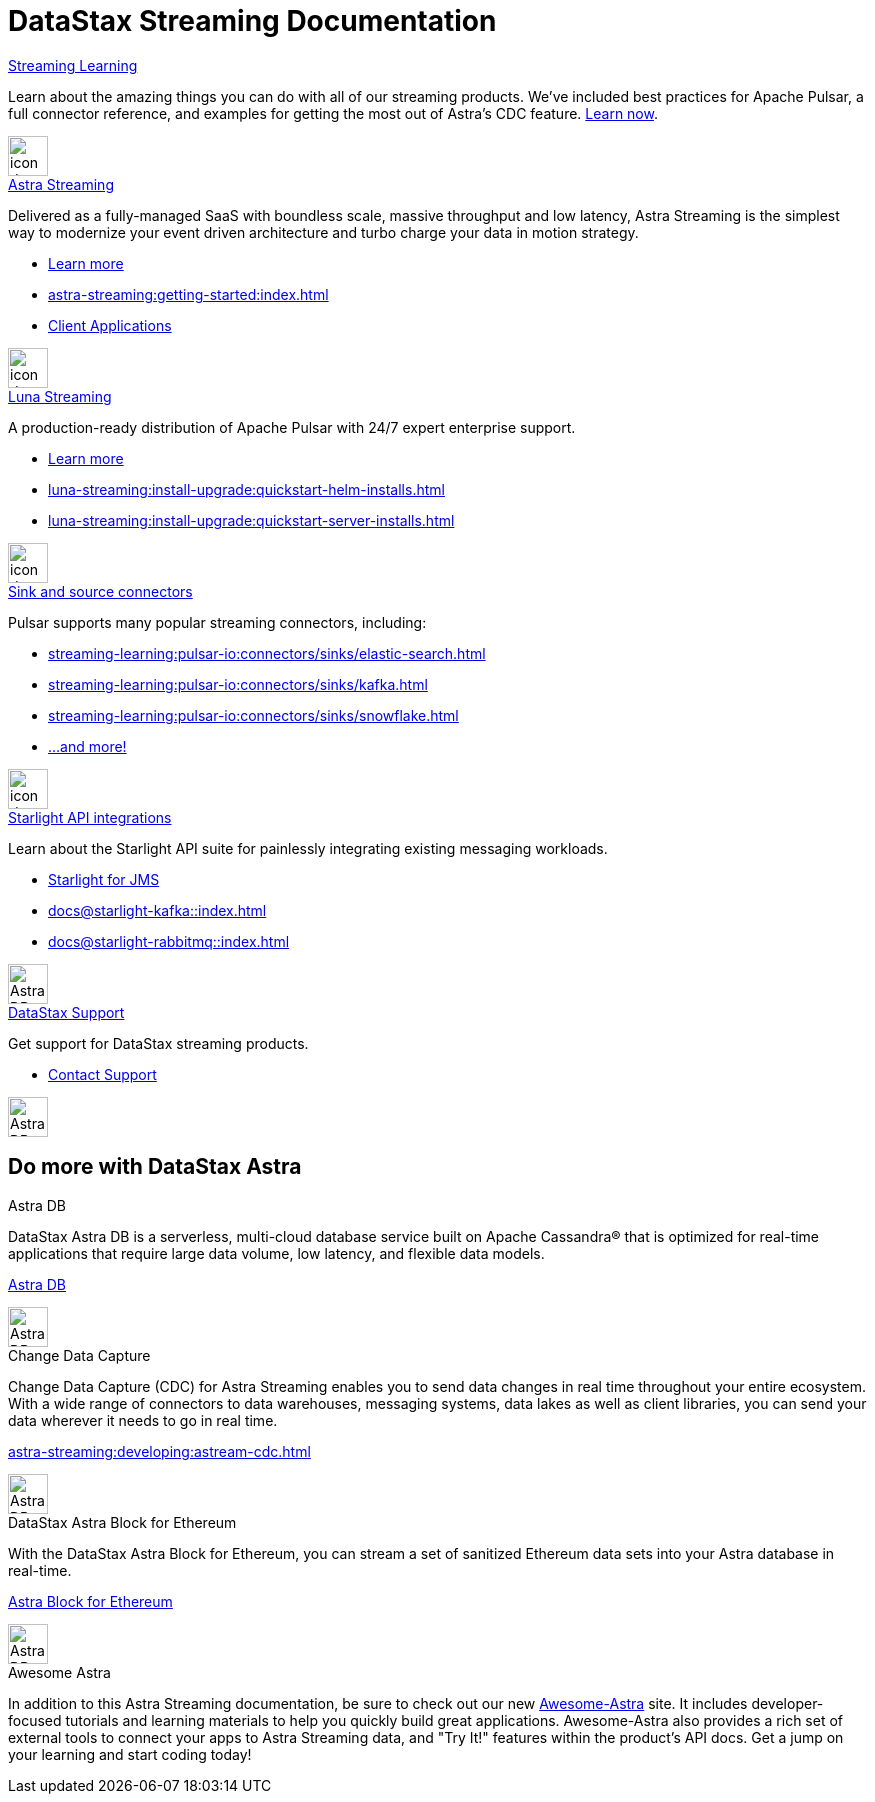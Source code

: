 = DataStax Streaming Documentation
:page-layout: gcx-landing
:blank: {empty} +


++++
<div class="landing-row">
++++

[sidebar.landing-card]
.xref:streaming-learning:pulsar-io:connectors/index.adoc[Streaming Learning]
****
--
Learn about the amazing things you can do with all of our streaming products. We've included best practices for Apache Pulsar, a full connector reference, and examples for getting the most out of Astra's CDC feature. xref:streaming-learning::index.adoc[Learn now].
--
[.landing-card-body-icon]
image::icons/what-is-astra-db.svg[icon description,40,xref=streaming-learning::index.adoc]
****

++++
</div>
++++

++++
<div class="landing-row">
++++


[sidebar.landing-card]
.xref:astra-streaming::index.adoc[Astra Streaming]
****
--
Delivered as a fully-managed SaaS with boundless scale, massive throughput and low latency,
Astra Streaming is the simplest way to modernize your event driven architecture and turbo charge your data in motion strategy.

* xref:astra-streaming::index.adoc[Learn more]
* xref:astra-streaming:getting-started:index.adoc[]
* xref:astra-streaming:developing:clients/index.adoc[Client Applications]
--
[.landing-card-body-icon]
image::icons/using-the-astra-console.svg[icon description,40,xref=astra-streaming::index.adoc]
****


[sidebar.landing-card]
.xref:luna-streaming::index.adoc[Luna Streaming]
****
--
A production-ready distribution of Apache Pulsar with 24/7 expert enterprise support. 

* xref:luna-streaming::index.adoc[Learn more]
* xref:luna-streaming:install-upgrade:quickstart-helm-installs.adoc[]
* xref:luna-streaming:install-upgrade:quickstart-server-installs.adoc[]
--
[.landing-card-body-icon]
image::icons/what-is-astra-streaming.svg[icon description,40,xref=luna-streaming::index.adoc]
****


++++
</div>
++++


++++
<div class="landing-row">
++++

[sidebar.landing-card]
.xref:streaming-learning:pulsar-io:connectors/index.adoc[Sink and source connectors]
****
--
Pulsar supports many popular streaming connectors, including:

* xref:streaming-learning:pulsar-io:connectors/sinks/elastic-search.adoc[]
* xref:streaming-learning:pulsar-io:connectors/sinks/kafka.adoc[]
* xref:streaming-learning:pulsar-io:connectors/sinks/snowflake.adoc[]
* xref:streaming-learning:pulsar-io:connectors/index.adoc[...and more!]
--
[.landing-card-body-icon]
image::icons/connect-clients-to-astra-db.svg[icon description,40,xref=streaming-learning:pulsar-io:connectors/index.adoc]
****


[sidebar.landing-card]
.xref:docs@starlight-jms::index.adoc[Starlight API integrations]
****
--
Learn about the Starlight API suite for painlessly integrating existing messaging workloads.

* xref:docs@starlight-jms::index.adoc[Starlight for JMS]
* xref:docs@starlight-kafka::index.adoc[]
* xref:docs@starlight-rabbitmq::index.adoc[]

--
[.landing-card-body-icon]
image::icons/migrating-apps.svg[Astra DB card icon,40]
****


[sidebar.landing-card]
.https://www.datastax.com/services/support[DataStax Support]
****
--
Get support for DataStax streaming products.

* https://www.datastax.com/services/support[Contact Support]
--
[.landing-card-body-icon]
image::icons/security.svg[Astra DB card icon,40]
****

++++
</div>
++++

== Do more with DataStax Astra

++++
<div class="landing-row">
++++

[sidebar.landing-card]
.Astra DB
****
--
DataStax Astra DB is a serverless, multi-cloud database service built on Apache Cassandra® that is optimized for real-time applications that require large data volume, low latency, and flexible data models.

https://docs.datastax.com/en/astra-serverless/docs/index.html[Astra DB]
--
[.landing-card-body-icon]
image::icons/what-is-astra-streaming.svg[Astra DB card icon,40]
****


[sidebar.landing-card]
.Change Data Capture
****
--
Change Data Capture (CDC) for Astra Streaming enables you to send data changes in real time throughout your entire ecosystem.
With a wide range of connectors to data warehouses, messaging systems, data lakes as well as client libraries, you can send your data wherever it needs to go in real time.

xref:astra-streaming:developing:astream-cdc.adoc[]
--
[.landing-card-body-icon]
image::icons/migrating-apps.svg[Astra DB card icon,40]
****

[sidebar.landing-card]
.DataStax Astra Block for Ethereum
****
--
With the DataStax Astra Block for Ethereum, you can stream a set of sanitized Ethereum data sets into your Astra database in real-time.

https://docs.datastax.com/en/astra-serverless/docs/block/overview.html[Astra Block for Ethereum]
--
[.landing-card-body-icon]
image::icons/avoid-cloud-lockin.svg[Astra DB card icon,40]
****

++++
</div>
++++


++++
<div class="landing-row">
++++

[sidebar.landing-card]
.Awesome Astra
****
--
In addition to this Astra Streaming documentation, be sure to check out our new https://awesome-astra.github.io/docs/[Awesome-Astra, window="_blank"] site.
It includes developer-focused tutorials and learning materials to help you quickly build great applications.
Awesome-Astra also provides a rich set of external tools to connect your apps to Astra Streaming data, and "Try It!" features within the product's API docs.
Get a jump on your learning and start coding today!
--
****

++++
</div>
++++
